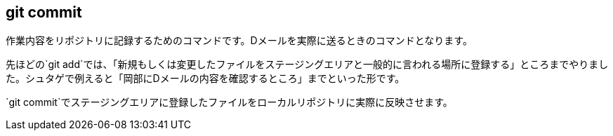 [[git-commit]]

== git commit

作業内容をリポジトリに記録するためのコマンドです。Dメールを実際に送るときのコマンドとなります。

先ほどの`git add`では、「新規もしくは変更したファイルをステージングエリアと一般的に言われる場所に登録する」ところまでやりました。シュタゲで例えると「岡部にDメールの内容を確認するところ」までといった形です。

`git commit`でステージングエリアに登録したファイルをローカルリポジトリに実際に反映させます。

